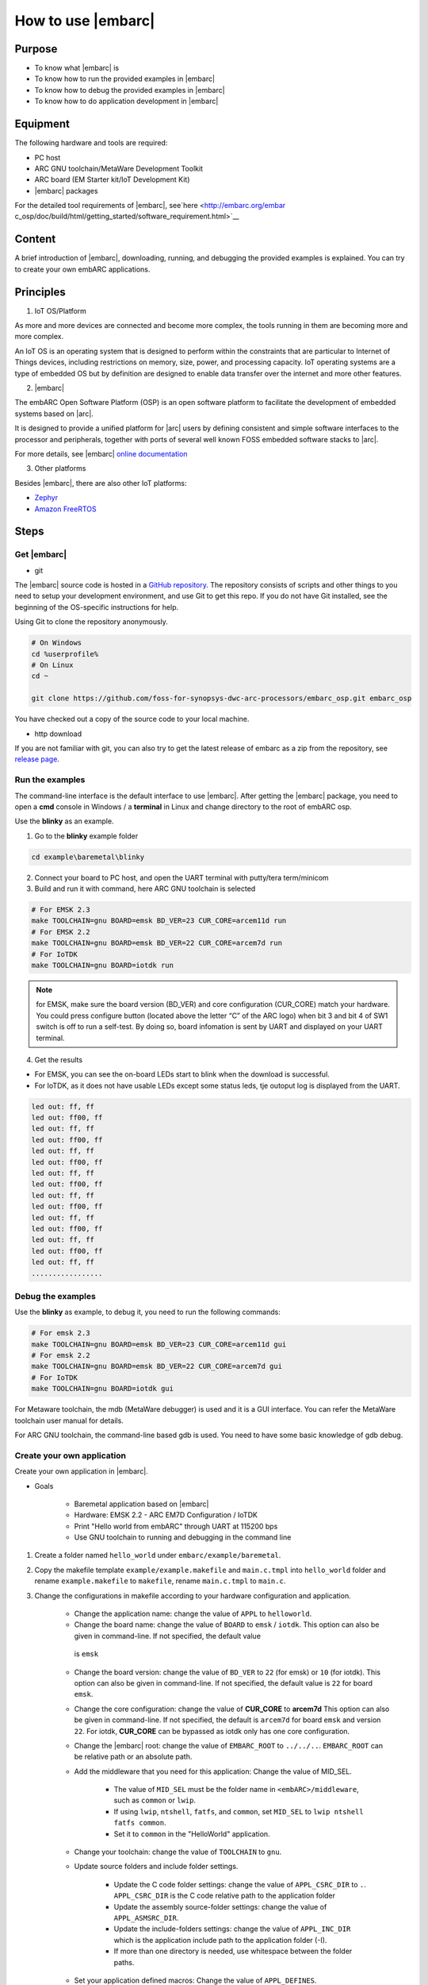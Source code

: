 .. _lab2:

How to use |embarc|
#####################

Purpose
=======
* To know what |embarc| is
* To know how to run the provided examples in |embarc|
* To know how to debug the provided examples in |embarc|
* To know how to do application development in |embarc|

Equipment
=========

The following hardware and tools are required:

* PC host
* ARC GNU toolchain/MetaWare Development Toolkit
* ARC board (EM Starter kit/IoT Development Kit)
* |embarc| packages

For the detailed tool requirements of |embarc|, see`here <http://embarc.org/embar
c_osp/doc/build/html/getting_started/software_requirement.html>`__

Content
========

A brief introduction of |embarc|, downloading, running, and debugging the provided examples is explained. You
can try to create your own embARC applications.


Principles
==========

1. IoT OS/Platform

As more and more devices are connected and become more complex, the tools
running in them are becoming more and more complex.

An IoT OS is an operating system that is designed to perform within the
constraints that are particular to Internet of Things devices, including
restrictions on memory, size, power, and processing capacity. IoT operating
systems are a type of embedded OS but by definition are designed to enable
data transfer over the internet and more other features.

2. |embarc|

The embARC Open Software Platform (OSP) is an open software platform to
facilitate the development of embedded systems based on |arc|.

It is designed to provide a unified platform for |arc| users by defining
consistent and simple software interfaces to the processor and peripherals,
together with ports of several well known FOSS embedded software stacks to
|arc|.

For more details, see |embarc| `online documentation <http://embar
c.org/embarc_osp/doc/build/html/introduction/introduction.html>`__


3. Other platforms

Besides |embarc|, there are also other IoT platforms:

* `Zephyr <https://www.zephyrproject.org/>`__
* `Amazon FreeRTOS <https://aws.amazon.com/freertos/>`__

Steps
=====

Get |embarc|
**************

* git

The |embarc| source code is hosted in a `GitHub repository <https://github.com/foss-for-synopsys-dwc-arc-processors/embarc_osp>`__.
The repository consists of scripts and other things to you need to setup your development environment, and use Git to get this repo. If you do not have Git installed, see the beginning of the OS-specific instructions for help.

Using Git to clone the repository anonymously.

.. code-block:: console

   # On Windows
   cd %userprofile%
   # On Linux
   cd ~

   git clone https://github.com/foss-for-synopsys-dwc-arc-processors/embarc_osp.git embarc_osp

You have checked out a copy of the source code to your local machine.

* http download

If you are not familiar with git, you can also try to get the latest release of embarc as a zip from
the repository, see `release page <https://github.com/foss-for-synopsys-dwc-arc-processors/embarc_osp/releases>`__.

Run the examples
****************

The command-line interface is the default interface to use |embarc|. After getting the |embarc|
package, you need to open a **cmd** console in Windows / a **terminal** in Linux and change directory to the root of embARC osp.

Use the **blinky** as an example.

1. Go to the **blinky** example folder

.. code-block:: console

   cd example\baremetal\blinky

2. Connect your board to PC host, and open the UART terminal with putty/tera term/minicom

3. Build and run it with command, here ARC GNU toolchain is selected

.. code-block:: console

   # For EMSK 2.3
   make TOOLCHAIN=gnu BOARD=emsk BD_VER=23 CUR_CORE=arcem11d run
   # For EMSK 2.2
   make TOOLCHAIN=gnu BOARD=emsk BD_VER=22 CUR_CORE=arcem7d run
   # For IoTDK
   make TOOLCHAIN=gnu BOARD=iotdk run

.. Note:: for EMSK, make sure the board version (BD_VER) and core configuration (CUR_CORE) match your hardware.
  You could press configure button (located above the letter “C” of the ARC logo) when bit 3 and bit 4 of SW1 switch is off to run a self-test. By doing so, board infomation is sent by UART and displayed on your UART terminal.


4. Get the results

* For EMSK, you can see the on-board LEDs start to blink when the download is successful.

* For IoTDK, as it does not have usable LEDs except some status leds, tje outoput log is displayed from the UART.

.. code-block:: console

    led out: ff, ff
    led out: ff00, ff
    led out: ff, ff
    led out: ff00, ff
    led out: ff, ff
    led out: ff00, ff
    led out: ff, ff
    led out: ff00, ff
    led out: ff, ff
    led out: ff00, ff
    led out: ff, ff
    led out: ff00, ff
    led out: ff, ff
    led out: ff00, ff
    led out: ff, ff
    .................

Debug the examples
******************

Use the **blinky** as example, to debug it, you need to run the following commands:

.. code-block:: console

   # For emsk 2.3
   make TOOLCHAIN=gnu BOARD=emsk BD_VER=23 CUR_CORE=arcem11d gui
   # For emsk 2.2
   make TOOLCHAIN=gnu BOARD=emsk BD_VER=22 CUR_CORE=arcem7d gui
   # For IoTDK
   make TOOLCHAIN=gnu BOARD=iotdk gui

For Metaware toolchain, the mdb (MetaWare debugger) is used and it is a GUI interface.
You can refer the MetaWare toolchain user manual for details.

For ARC GNU toolchain, the command-line based gdb is used. You need to have some basic knowledge of gdb
debug.


Create your own application
***************************

Create your own application in |embarc|.

* Goals

    * Baremetal application based on |embarc|
    * Hardware: EMSK 2.2 - ARC EM7D Configuration / IoTDK
    * Print "Hello world from embARC" through UART at 115200 bps
    * Use GNU toolchain to running and debugging in the command line

1. Create a folder named ``hello_world`` under ``embarc/example/baremetal``.

2. Copy the makefile template ``example/example.makefile`` and ``main.c.tmpl``
   into ``hello_world`` folder and rename ``example.makefile`` to ``makefile``,
   rename ``main.c.tmpl`` to ``main.c``.

3. Change the configurations in makefile according to your hardware configuration and application.

    * Change the application name: change the value of ``APPL`` to ``helloworld``.

    * Change the board name: change the value of ``BOARD`` to ``emsk`` / ``iotdk``. This
      option can also be given in command-line. If not specified, the default value
     is ``emsk``

    * Change the board version: change the value of ``BD_VER`` to ``22`` (for emsk) or ``10`` (for iotdk). This
      option can also be given in command-line. If not specified, the default value
      is ``22`` for board ``emsk``.

    * Change the core configuration: change the value of **CUR_CORE** to
      **arcem7d** This option can also be given in command-line. If not specified,
      the default is ``arcem7d`` for board ``emsk`` and version ``22``.
      For iotdk, **CUR_CORE** can be bypassed as iotdk only has one core configuration.

    * Change the |embarc| root: change the value of ``EMBARC_ROOT`` to
      ``../../..``. ``EMBARC_ROOT`` can be relative path or an absolute path.

    * Add the middleware that you need for this application: Change the value
      of MID_SEL.

        * The value of ``MID_SEL`` must be the folder name in
          ``<embARC>/middleware``, such as ``common`` or ``lwip``.

        * If using ``lwip``, ``ntshell``, ``fatfs``, and ``common``, set
          ``MID_SEL`` to ``lwip ntshell fatfs common``.

        * Set it to ``common`` in the "HelloWorld" application.

    * Change your toolchain: change the value of ``TOOLCHAIN`` to ``gnu``.

    * Update source folders and include folder settings.

        * Update the C code folder settings: change the value of
          ``APPL_CSRC_DIR`` to ``.``. ``APPL_CSRC_DIR`` is the C code relative
          path to the application folder

        * Update the assembly source-folder settings: change the value of ``APPL_ASMSRC_DIR``.

        * Update the include-folders settings: change the value of
          ``APPL_INC_DIR`` which is the application include path to the
          application folder (-I).

        * If more than one directory is needed, use whitespace between the folder paths.

    * Set your application defined macros: Change the value of ``APPL_DEFINES``.

        * For example, if define ``APPLICATION=1``, set APPL_DEFINES to ``-DAPPLICATION=1``.

   Then makefile for ``hello world`` application will be like this

    .. code-block:: makefile

            ## embARC application makefile template ##
            ### You can copy this file to your application folder
            ### and rename it to makefile.
            ##

            ##
            # Application name
            ##
            APPL ?= helloworld

            ##
            # Extended device list
            ##
            EXT_DEV_LIST +=

            # Optimization level
            # Please refer to toolchain_xxx.mk for this option
            OLEVEL ?= O2

            ##
            # Current board and core (for emsk)
            ##
            BOARD ?= emsk
            BD_VER ?= 22
            CUR_CORE ?= arcem7d

            ##
            # Current board and core (for iotdk)
            BOARD ?= iotdk
            BD_VER ?= 10


            ##
            # Debugging JTAG
            ##
            JTAG ?= usb

            ##
            # Toolchain
            ##
            TOOLCHAIN ?= gnu

            ##
            # Uncomment following options
            # if you want to set your own heap and stack size
            # Default settings see options.mk
            ##
            #HEAPSZ ?= 8192
            #STACKSZ ?= 8192

            ##
            # Uncomment following options
            # if you want to add your own library into link process
            # For example:
            # If you want link math lib for gnu toolchain,
            # you need to set the option to -lm
            ##
            #APPL_LIBS ?=

            ##
            # Root path of embARC
            ##
            EMBARC_ROOT = ../..

            ##
            # Middleware
            ##
            MID_SEL = common

            ##
            # Application source path
            ##
            APPL_CSRC_DIR = .
            APPL_ASMSRC_DIR = .

            ##
            # Application include path
            ##
            APPL_INC_DIR = .

            ##
            # Application defines
            ##
            APPL_DEFINES =

            ##
            # Include current project makefile
            ##
            COMMON_COMPILE_PREREQUISITES += makefile

            ### Options above must be added before include options.mk ###
            # Include key embARC build system makefile
            override EMBARC_ROOT := $(strip $(subst \,/,$(EMBARC_ROOT)))
            include $(EMBARC_ROOT)/options/options.mk


 4.  Run

    * Set your EMSK 2.2 hardware configuration to ARC EM7D (no need to set to iotdk), and connect it to
      your PC. Open ``PuTTY`` or ``Tera-term``, and connect to the right COM
      port. Set the baudrate to **115200 bps**.

    * Enter ``make run`` in the command-line to run this application.

Exercises
=========

Create your application which is different with **blinky** and **hello_world** in |embarc|.